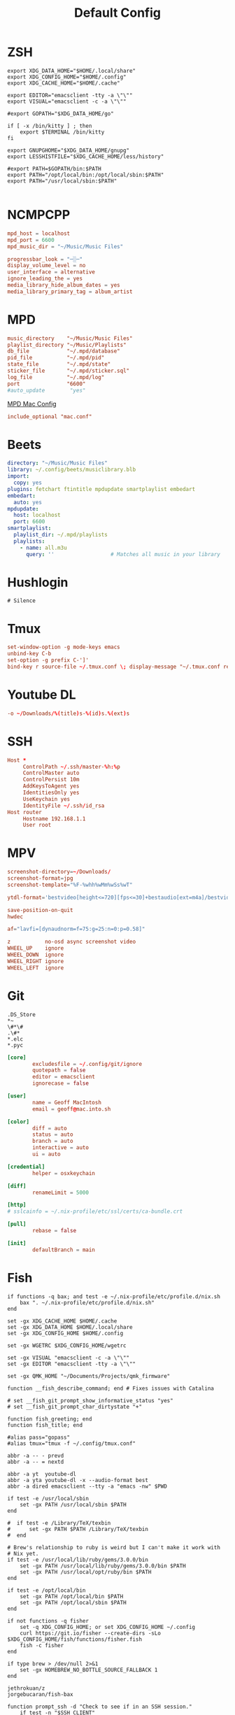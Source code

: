 #+title: Default Config

* ZSH
#+begin_src shell :tangle ~/.zshrc
  export XDG_DATA_HOME="$HOME/.local/share"
  export XDG_CONFIG_HOME="$HOME/.config"
  export XDG_CACHE_HOME="$HOME/.cache"

  export EDITOR="emacsclient -tty -a \"\""
  export VISUAL="emacsclient -c -a \"\""

  #export GOPATH="$XDG_DATA_HOME/go"

  if [ -x /bin/kitty ] ; then
      export $TERMINAL /bin/kitty
  fi

  export GNUPGHOME="$XDG_DATA_HOME/gnupg"
  export LESSHISTFILE="$XDG_CACHE_HOME/less/history"

  #export PATH=$GOPATH/bin:$PATH
  export PATH="/opt/local/bin:/opt/local/sbin:$PATH"
  export PATH="/usr/local/sbin:$PATH"

#+end_src

* NCMPCPP
:PROPERTIES:
:header-args: :tangle ~/.config/ncmpcpp/config
:END:

#+begin_src conf
  mpd_host = localhost
  mpd_port = 6600
  mpd_music_dir = "~/Music/Music Files"

  progressbar_look = "─░─"
  display_volume_level = no
  user_interface = alternative
  ignore_leading_the = yes
  media_library_hide_album_dates = yes
  media_library_primary_tag = album_artist
#+end_src

* MPD
:PROPERTIES:
:header-args: :tangle ~/.mpd/mpd.conf
:END:

#+begin_src conf
  music_directory    "~/Music/Music Files"
  playlist_directory "~/Music/Playlists"
  db_file            "~/.mpd/database"
  pid_file           "~/.mpd/pid"
  state_file         "~/.mpd/state"
  sticker_file       "~/.mpd/sticker.sql"
  log_file           "~/.mpd/log"
  port               "6600"
  #auto_update        "yes"
#+end_src

[[file:macos.org::*MPD][MPD Mac Config]]

#+begin_src conf
  include_optional "mac.conf"
#+end_src

* Beets
:PROPERTIES:
:header-args: :tangle ~/.config/beets/config.yaml
:END:

#+begin_src yaml
  directory: "~/Music/Music Files"
  library: ~/.config/beets/musiclibrary.blb
  import:
    copy: yes
  plugins: fetchart ftintitle mpdupdate smartplaylist embedart
  embedart:
    auto: yes
  mpdupdate:
    host: localhost
    port: 6600
  smartplaylist:
    playlist_dir: ~/.mpd/playlists
    playlists:
      - name: all.m3u
        query: ''                  # Matches all music in your library
#+end_src

* Hushlogin

#+begin_src text :tangle ~/.hushlogin
  # Silence
#+end_src

* Tmux
#+begin_src conf :tangle ~/.tmux.conf
  set-window-option -g mode-keys emacs
  unbind-key C-b
  set-option -g prefix C-']'
  bind-key r source-file ~/.tmux.conf \; display-message "~/.tmux.conf reloaded"
#+end_src

* Youtube DL
#+begin_src conf :tangle ~/.config/youtube-dl/config
  -o ~/Downloads/%(title)s-%(id)s.%(ext)s
#+end_src

* SSH

#+begin_src conf
  Host *
       ControlPath ~/.ssh/master-%h:%p
       ControlMaster auto
       ControlPersist 10m
       AddKeysToAgent yes
       IdentitiesOnly yes
       UseKeychain yes
       IdentityFile ~/.ssh/id_rsa
  Host router
       Hostname 192.168.1.1
       User root
#+end_src
* MPV
 #+begin_src conf :tangle ~/.config/mpv/mpv.conf
   screenshot-directory=~/Downloads/
   screenshot-format=jpg
   screenshot-template="%F-%whh%wMm%wSs%wT"

   ytdl-format='bestvideo[height<=720][fps<=30]+bestaudio[ext=m4a]/bestvideo[height<=720]+bestaudio'

   save-position-on-quit
   hwdec

   af="lavfi=[dynaudnorm=f=75:g=25:n=0:p=0.58]"
 #+end_src

 #+begin_src conf :tangle ~/.config/mpv/input.conf
   z           no-osd async screenshot video
   WHEEL_UP    ignore
   WHEEL_DOWN  ignore
   WHEEL_RIGHT ignore
   WHEEL_LEFT  ignore
 #+end_src

* Git
#+begin_src gitignore :tangle ~/.config/git/ignore
  .DS_Store
  ,*~
  \#*\#
  .\#*
  ,*.elc
  ,*.pyc
#+end_src

#+begin_src conf :tangle ~/.config/git/config
  [core]
          excludesfile = ~/.config/git/ignore
          quotepath = false
          editor = emacsclient
          ignorecase = false

  [user]
          name = Geoff MacIntosh
          email = geoff@mac.into.sh

  [color]
          diff = auto
          status = auto
          branch = auto
          interactive = auto
          ui = auto

  [credential]
          helper = osxkeychain

  [diff]
          renameLimit = 5000

  [http]
  #	sslcainfo = ~/.nix-profile/etc/ssl/certs/ca-bundle.crt

  [pull]
          rebase = false

  [init]
          defaultBranch = main
#+end_src
* Fish
:PROPERTIES:
:ID:       2F8CA9BB-72E2-49E4-9D82-A64AB298B44D
:END:

#+begin_src fish :tangle ~/.config/fish/config.fish
  if functions -q bax; and test -e ~/.nix-profile/etc/profile.d/nix.sh
      bax ". ~/.nix-profile/etc/profile.d/nix.sh"
  end

  set -gx XDG_CACHE_HOME $HOME/.cache
  set -gx XDG_DATA_HOME $HOME/.local/share
  set -gx XDG_CONFIG_HOME $HOME/.config

  set -gx WGETRC $XDG_CONFIG_HOME/wgetrc

  set -gx VISUAL "emacsclient -c -a \"\""
  set -gx EDITOR "emacsclient -tty -a \"\""

  set -gx QMK_HOME "~/Documents/Projects/qmk_firmware"

  function __fish_describe_command; end # Fixes issues with Catalina

  # set __fish_git_prompt_show_informative_status "yes"
  # set __fish_git_prompt_char_dirtystate "+"

  function fish_greeting; end
  function fish_title; end

  #alias pass="gopass"
  #alias tmux="tmux -f ~/.config/tmux.conf"

  abbr -a -- - prevd
  abbr -a -- = nextd

  abbr -a yt  youtube-dl
  abbr -a yta youtube-dl -x --audio-format best
  abbr -a dired emacsclient --tty -a "emacs -nw" $PWD

  if test -e /usr/local/sbin
      set -gx PATH /usr/local/sbin $PATH
  end

  #  if test -e /Library/TeX/texbin
  #      set -gx PATH $PATH /Library/TeX/texbin
  #  end

  # Brew's relationship to ruby is weird but I can't make it work with
  # Nix yet.
  if test -e /usr/local/lib/ruby/gems/3.0.0/bin
      set -gx PATH /usr/local/lib/ruby/gems/3.0.0/bin $PATH
      set -gx PATH /usr/local/opt/ruby/bin $PATH
  end

  if test -e /opt/local/bin
      set -gx PATH /opt/local/bin $PATH
      set -gx PATH /opt/local/sbin $PATH
  end

  if not functions -q fisher
      set -q XDG_CONFIG_HOME; or set XDG_CONFIG_HOME ~/.config
      curl https://git.io/fisher --create-dirs -sLo $XDG_CONFIG_HOME/fish/functions/fisher.fish
      fish -c fisher
  end

  if type brew > /dev/null 2>&1
      set -gx HOMEBREW_NO_BOTTLE_SOURCE_FALLBACK 1
  end
#+end_src

#+begin_src fish :tangle ~/.config/fish/fishfile
  jethrokuan/z
  jorgebucaran/fish-bax
#+end_src

#+begin_src fish :tangle ~/.config/fish/functions/fish_prompt.fish
  function prompt_ssh -d "Check to see if in an SSH session."
      if test -n "$SSH_CLIENT"
          printf '%s@%s ' (whoami) (hostname -s)
      end
  end

  function prompt_cwd -d "Display the current working directory."
      # set_color $fish_color_cwd
      printf '%s' (prompt_pwd)
      set_color normal
  end

  function prompt_git -d "Display git status in the prompt"
      printf '%s' (__fish_git_prompt)
  end

  function fish_prompt -d "The prompt for fish"
      prompt_ssh
      prompt_cwd
      prompt_git
      printf ' ❯ '
  end
#+end_src

#+begin_src fish :tangle ~/.config/fish/functions/fish_user_key_bindings.fish
  bind \ef forward-bigword
#+end_src

#+begin_src fish :tangle ~/.config/fish/functions/manp.fish
  function manp  -d "Open man pages as PDF documents"
      if type open > /dev/null 2>&1
          man -t $argv | open -f -a Preview
      else
          man $argv
      end
  end
#+end_src

#+begin_src fish :tangle ~/.config/fish/functions/flac-alac.fish
  function flac-alac -d "Convert flac to alac"
      if type ffmpeg > /dev/null 2>&1
          echo yay
      else
          echo "Install FFMPEG with ALAC support."
      end
  end
#+end_src

** Brace expansion
convert company-logo.{svg,png} # Convert a SVG vector graphics file into a PNG raster graphics file. This uses brace expansion to generate the names to pass to ImageMagick's convert command.
** Stabilize
*** Requirements
You'll need ffmpeg built =-with-libvidstab= in homebrew, as in

#+begin_src shell
  brew install varenc/ffmpeg/ffmpeg --with-libvidstab
#+end_src

*** Steps
Analyse the video with default or more intense settings. This is step one and doesn't actually make a video.

#+begin_src shell
  ffmpeg -i input.mov -vf vidstabdetect -f null -
#+end_src

*** References
- [[https://github.com/georgmartius/vid.stab][vid.stab]]
** Split a FLAC file
I didn't actually know that FLAC files could be produced as a single file for an entire album, as that seems insane. In order to turn them into useful files you need ~shntool~ and ~flac~ in Nix. Then run this in the correct directory:

#+begin_src shell
  shnsplit -f *.cue -t %n-%t -o flac *.flac
#+end_src

This seems to work as of 9 May 2020 with Fish v3.1.2. Obviously you then want to turn the flac files into more playable files or something.

*References*
- [[https://unix.stackexchange.com/questions/10251/how-do-i-split-a-flac-with-a-cue][command line - How do I split a flac with a cue? - Unix & Linux Stack Exchange]] [2020-05-09 Sat]

* Kitty
:PROPERTIES:
:header-args: :tangle ~/.config/kitty/kitty.conf
:END:

#+begin_src conf
  cursor_blink_interval 0
  shell fish
  close_on_child_death yes
  editor emacs
  tab_bar_style separator
  tab_separator "  "
  # tab_activity_symbol "*"
  foreground #000000
  background #FFFFFF
#+end_src
